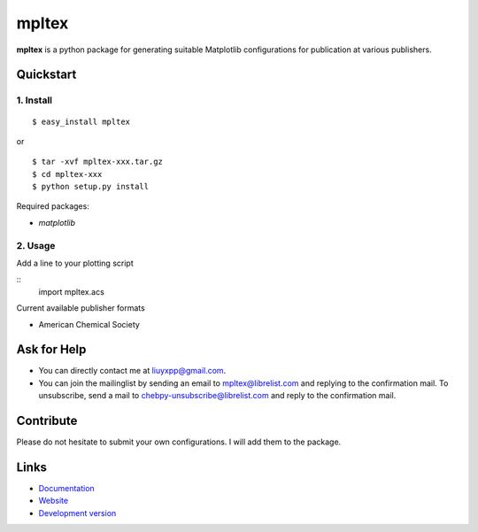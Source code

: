 mpltex
======

**mpltex** is a python package for generating suitable Matplotlib configurations for publication at various publishers. 

Quickstart
----------

1. Install
^^^^^^^^^^

::

    $ easy_install mpltex

or

::

    $ tar -xvf mpltex-xxx.tar.gz
    $ cd mpltex-xxx
    $ python setup.py install

Required packages:

* `matplotlib`

2. Usage
^^^^^^^^

Add a line to your plotting script

::
   import mpltex.acs 

Current available publisher formats

* American Chemical Society

Ask for Help
------------

* You can directly contact me at liuyxpp@gmail.com.
* You can join the mailinglist by sending an email to mpltex@librelist.com 
  and replying to the confirmation mail. 
  To unsubscribe, send a mail to chebpy-unsubscribe@librelist.com 
  and reply to the confirmation mail.

Contribute
----------

Please do not hesitate to submit your own configurations.
I will add them to the package.

Links
-----

* `Documentation <http://pypi.python.org/pypi/mpltex>`_
* `Website <http://ngpy.org>`_
* `Development version <http://bitbucket.org/liuyxpp/mpltex/>`_

